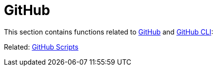 // SPDX-FileCopyrightText: © 2024 Sebastian Davids <sdavids@gmx.de>
// SPDX-License-Identifier: Apache-2.0
= GitHub

This section contains functions related to https://docs.github.com/en/rest?apiVersion=2022-11-28[GitHub] and https://cli.github.com[GitHub CLI]:

Related: xref:scripts/gh/gh.adoc[GitHub Scripts]
